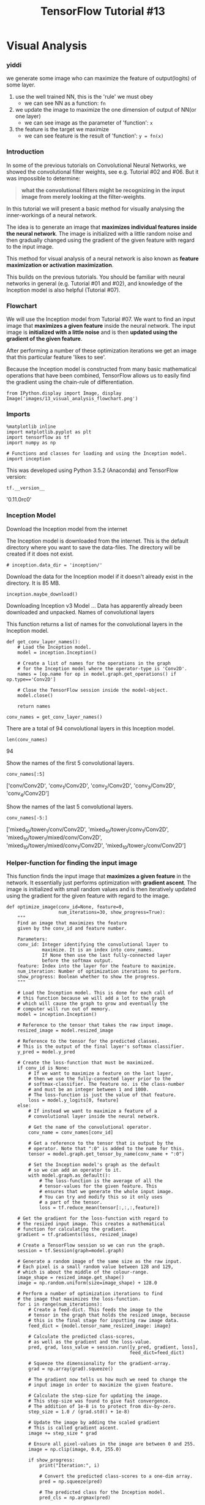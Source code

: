 #+TITLE: TensorFlow Tutorial #13

* Visual Analysis
*** yiddi
we generate some image who can maximize the feature of output(logits) of some
layer.

1. use the well trained NN, this is the 'rule' we must obey
   - we can see NN as a function: ~fn~
2. we update the image to maximize the one dimension of output of NN(or one layer)
   - we can see image as the parameter of 'function': ~x~
3. the feature is the target we maximize
   - we can see feature is the result of 'function': ~y = fn(x)~

*** Introduction
In some of the previous tutorials on Convolutional Neural Networks, we showed
the convolutional filter weights, see e.g. Tutorial #02 and #06. But it was
impossible to determine:

#+BEGIN_QUOTE
*what the convolutional filters might be recognizing in the input image from
merely looking at the filter-weights*.
#+END_QUOTE

In this tutorial we will present a basic method for visually analysing the
inner-workings of a neural network.

The idea is to generate an image that *maximizes individual features inside the
neural network*. The image is initialized with a little random noise and then
gradually changed using the gradient of the given feature with regard to the
input image.

This method for visual analysis of a neural network is also known as *feature
maximization or activation maximization*.

This builds on the previous tutorials. You should be familiar with neural
networks in general (e.g. Tutorial #01 and #02), and knowledge of the Inception
model is also helpful (Tutorial #07).

*** Flowchart
We will use the Inception model from Tutorial #07. We want to find an input
image that *maximizes a given feature* inside the neural network. The input
image is *initialized with a little noise* and is then *updated using the
gradient of the given feature*.

After performing a number of these optimization iterations we get an image that
this particular feature 'likes to see'.

Because the Inception model is constructed from many basic mathematical
operations that have been combined, TensorFlow allows us to easily find the
gradient using the chain-rule of differentiation.
#+BEGIN_SRC ipython :session :exports both :async t :results raw drawer
from IPython.display import Image, display
Image('images/13_visual_analysis_flowchart.png')
#+END_SRC


*** Imports

    #+BEGIN_SRC ipython :session :exports both :async t :results raw drawer
%matplotlib inline
import matplotlib.pyplot as plt
import tensorflow as tf
import numpy as np
​
# Functions and classes for loading and using the Inception model.
import inception
    #+END_SRC

    This was developed using Python 3.5.2 (Anaconda) and TensorFlow version:

#+BEGIN_SRC ipython :session :exports both :async t :results raw drawer
tf.__version__
#+END_SRC
'0.11.0rc0'

*** Inception Model
Download the Inception model from the internet

The Inception model is downloaded from the internet. This is the default
directory where you want to save the data-files. The directory will be created
if it does not exist.

#+BEGIN_SRC ipython :session :exports both :async t :results raw drawer
# inception.data_dir = 'inception/'
#+END_SRC
Download the data for the Inception model if it doesn't already exist in the
directory. It is 85 MB.

#+BEGIN_SRC ipython :session :exports both :async t :results raw drawer
inception.maybe_download()
#+END_SRC
Downloading Inception v3 Model ...
Data has apparently already been downloaded and unpacked.
Names of convolutional layers

This function returns a list of names for the convolutional layers in the
Inception model.

#+BEGIN_SRC ipython :session :exports both :async t :results raw drawer
def get_conv_layer_names():
    # Load the Inception model.
    model = inception.Inception()

    # Create a list of names for the operations in the graph
    # for the Inception model where the operator-type is 'Conv2D'.
    names = [op.name for op in model.graph.get_operations() if op.type=='Conv2D']
​
    # Close the TensorFlow session inside the model-object.
    model.close()
​
    return names
#+END_SRC

#+BEGIN_SRC ipython :session :exports both :async t :results raw drawer
conv_names = get_conv_layer_names()
#+END_SRC

There are a total of 94 convolutional layers in this Inception model.

#+BEGIN_SRC ipython :session :exports both :async t :results raw drawer
len(conv_names)
#+END_SRC
94

Show the names of the first 5 convolutional layers.

#+BEGIN_SRC ipython :session :exports both :async t :results raw drawer
conv_names[:5]
#+END_SRC
['conv/Conv2D',
 'conv_1/Conv2D',
 'conv_2/Conv2D',
 'conv_3/Conv2D',
 'conv_4/Conv2D']

Show the names of the last 5 convolutional layers.

#+BEGIN_SRC ipython :session :exports both :async t :results raw drawer
conv_names[-5:]
#+END_SRC
['mixed_10/tower_1/conv/Conv2D',
 'mixed_10/tower_1/conv_1/Conv2D',
 'mixed_10/tower_1/mixed/conv/Conv2D',
 'mixed_10/tower_1/mixed/conv_1/Conv2D',
 'mixed_10/tower_2/conv/Conv2D']

*** Helper-function for finding the input image
This function finds the input image that *maximizes a given feature* in the
network. It essentially just performs optimization with *gradient ascent*. The
image is initialized with small random values and is then iteratively updated
using the gradient for the given feature with regard to the image.

#+BEGIN_SRC ipython :session :exports both :async t :results raw drawer
def optimize_image(conv_id=None, feature=0,
                   num_iterations=30, show_progress=True):
    """
    Find an image that maximizes the feature
    given by the conv_id and feature number.
​
    Parameters:
    conv_id: Integer identifying the convolutional layer to
             maximize. It is an index into conv_names.
             If None then use the last fully-connected layer
             before the softmax output.
    feature: Index into the layer for the feature to maximize.
    num_iteration: Number of optimization iterations to perform.
    show_progress: Boolean whether to show the progress.
    """
​
    # Load the Inception model. This is done for each call of
    # this function because we will add a lot to the graph
    # which will cause the graph to grow and eventually the
    # computer will run out of memory.
    model = inception.Inception()
​
    # Reference to the tensor that takes the raw input image.
    resized_image = model.resized_image
​
    # Reference to the tensor for the predicted classes.
    # This is the output of the final layer's softmax classifier.
    y_pred = model.y_pred
​
    # Create the loss-function that must be maximized.
    if conv_id is None:
        # If we want to maximize a feature on the last layer,
        # then we use the fully-connected layer prior to the
        # softmax-classifier. The feature no. is the class-number
        # and must be an integer between 1 and 1000.
        # The loss-function is just the value of that feature.
        loss = model.y_logits[0, feature]
    else:
        # If instead we want to maximize a feature of a
        # convolutional layer inside the neural network.
​
        # Get the name of the convolutional operator.
        conv_name = conv_names[conv_id]

        # Get a reference to the tensor that is output by the
        # operator. Note that ":0" is added to the name for this.
        tensor = model.graph.get_tensor_by_name(conv_name + ":0")
​
        # Set the Inception model's graph as the default
        # so we can add an operator to it.
        with model.graph.as_default():
            # The loss-function is the average of all the
            # tensor-values for the given feature. This
            # ensures that we generate the whole input image.
            # You can try and modify this so it only uses
            # a part of the tensor.
            loss = tf.reduce_mean(tensor[:,:,:,feature])

    # Get the gradient for the loss-function with regard to
    # the resized input image. This creates a mathematical
    # function for calculating the gradient.
    gradient = tf.gradients(loss, resized_image)
​
    # Create a TensorFlow session so we can run the graph.
    session = tf.Session(graph=model.graph)
​
    # Generate a random image of the same size as the raw input.
    # Each pixel is a small random value between 128 and 129,
    # which is about the middle of the colour-range.
    image_shape = resized_image.get_shape()
    image = np.random.uniform(size=image_shape) + 128.0
​
    # Perform a number of optimization iterations to find
    # the image that maximizes the loss-function.
    for i in range(num_iterations):
        # Create a feed-dict. This feeds the image to the
        # tensor in the graph that holds the resized image, because
        # this is the final stage for inputting raw image data.
        feed_dict = {model.tensor_name_resized_image: image}
​
        # Calculate the predicted class-scores,
        # as well as the gradient and the loss-value.
        pred, grad, loss_value = session.run([y_pred, gradient, loss],
                                             feed_dict=feed_dict)

        # Squeeze the dimensionality for the gradient-array.
        grad = np.array(grad).squeeze()
​
        # The gradient now tells us how much we need to change the
        # input image in order to maximize the given feature.
​
        # Calculate the step-size for updating the image.
        # This step-size was found to give fast convergence.
        # The addition of 1e-8 is to protect from div-by-zero.
        step_size = 1.0 / (grad.std() + 1e-8)
​
        # Update the image by adding the scaled gradient
        # This is called gradient ascent.
        image += step_size * grad
​
        # Ensure all pixel-values in the image are between 0 and 255.
        image = np.clip(image, 0.0, 255.0)
​
        if show_progress:
            print("Iteration:", i)
​
            # Convert the predicted class-scores to a one-dim array.
            pred = np.squeeze(pred)
​
            # The predicted class for the Inception model.
            pred_cls = np.argmax(pred)
​
            # Name of the predicted class.
            cls_name = model.name_lookup.cls_to_name(pred_cls,
                                               only_first_name=True)
​
            # The score (probability) for the predicted class.
            cls_score = pred[pred_cls]
​
            # Print the predicted score etc.
            msg = "Predicted class-name: {0} (#{1}), score: {2:>7.2%}"
            print(msg.format(cls_name, pred_cls, cls_score))
​
            # Print statistics for the gradient.
            msg = "Gradient min: {0:>9.6f}, max: {1:>9.6f}, stepsize: {2:>9.2f}"
            print(msg.format(grad.min(), grad.max(), step_size))
​
            # Print the loss-value.
            print("Loss:", loss_value)
​
            # Newline.
            print()
​
    # Close the TensorFlow session inside the model-object.
    model.close()
​
    return image.squeeze()

#+END_SRC

*** Helper-function for plotting image and noise
This function normalizes an image so its pixel-values are between 0.0 and 1.0.

#+BEGIN_SRC ipython :session :exports both :async t :results raw drawer
def normalize_image(x):
    # Get the min and max values for all pixels in the input.
    x_min = x.min()
    x_max = x.max()
​
    # Normalize so all values are between 0.0 and 1.0
    x_norm = (x - x_min) / (x_max - x_min)
​
    return x_norm

#+END_SRC

This function plots a single image.

#+BEGIN_SRC ipython :session :exports both :async t :results raw drawer
def plot_image(image):
    # Normalize the image so pixels are between 0.0 and 1.0
    img_norm = normalize_image(image)

    # Plot the image.
    plt.imshow(img_norm, interpolation='nearest')
    plt.show()

#+END_SRC

This function plots 6 images in a grid.

#+BEGIN_SRC ipython :session :exports both :async t :results raw drawer
def plot_images(images, show_size=100):
    """
    The show_size is the number of pixels to show for each image.
    The max value is 299.
    """
​
    # Create figure with sub-plots.
    fig, axes = plt.subplots(2, 3)
​
    # Adjust vertical spacing.
    fig.subplots_adjust(hspace=0.1, wspace=0.1)
​
    # Use interpolation to smooth pixels?
    smooth = True

    # Interpolation type.
    if smooth:
        interpolation = 'spline16'
    else:
        interpolation = 'nearest'
​
    # For each entry in the grid.
    for i, ax in enumerate(axes.flat):
        # Get the i'th image and only use the desired pixels.
        img = images[i, 0:show_size, 0:show_size, :]

        # Normalize the image so its pixels are between 0.0 and 1.0
        img_norm = normalize_image(img)

        # Plot the image.
        ax.imshow(img_norm, interpolation=interpolation)
​
        # Remove ticks.
        ax.set_xticks([])
        ax.set_yticks([])
​
    # Ensure the plot is shown correctly with multiple plots
    # in a single Notebook cell.
    plt.show()

#+END_SRC

*** Helper-function for optimizing and plotting images
This function optimizes multiple images and plots them.

#+BEGIN_SRC ipython :session :exports both :async t :results raw drawer
def optimize_images(conv_id=None, num_iterations=30, show_size=100):
    """
    Find 6 images that maximize the 6 first features in the layer
    given by the conv_id.

    Parameters:
    conv_id: Integer identifying the convolutional layer to
             maximize. It is an index into conv_names.
             If None then use the last layer before the softmax output.
    num_iterations: Number of optimization iterations to perform.
    show_size: Number of pixels to show for each image. Max 299.
    """
​
    # Which layer are we using?
    if conv_id is None:
        print("Final fully-connected layer before softmax.")
    else:
        print("Layer:", conv_names[conv_id])
​
    # Initialize the array of images.
    images = []
​
    # For each feature do the following. Note that the
    # last fully-connected layer only supports numbers
    # between 1 and 1000, while the convolutional layers
    # support numbers between 0 and some other number.
    # So we just use the numbers between 1 and 7.
    for feature in range(1,7):
        print("Optimizing image for feature no.", feature)

        # Find the image that maximizes the given feature
        # for the network layer identified by conv_id (or None).
        image = optimize_image(conv_id=conv_id, feature=feature,
                               show_progress=False,
                               num_iterations=num_iterations)
​
        # Squeeze the dim of the array.
        image = image.squeeze()
​
        # Append to the list of images.
        images.append(image)
​
    # Convert to numpy-array so we can index all dimensions easily.
    images = np.array(images)
​
    # Plot the images.
    plot_images(images=images, show_size=show_size)

#+END_SRC

** Results
*** Optimize a single image for an early convolutional layer

As an example, find an input image that maximizes feature no. 2 of the
convolutional layer with the name conv_names[conv_id] where conv_id=5.

#+BEGIN_SRC ipython :session :exports both :async t :results raw drawer
image = optimize_image(conv_id=5, feature=2,
                       num_iterations=30, show_progress=True)
#+END_SRC
Iteration: 0
Predicted class-name: dishwasher (#667), score:   5.59%
Gradient min: -0.000089, max:  0.000125, stepsize:  76178.66
Loss: 4.83987

Iteration: 1
Predicted class-name: kite (#397), score:  11.12%
Gradient min: -0.000103, max:  0.000109, stepsize:  72136.10
Loss: 5.59879

Iteration: 2
Predicted class-name: wall clock (#524), score:   5.48%
Gradient min: -0.000111, max:  0.000145, stepsize:  80405.14
Loss: 6.91441

Iteration: 3
Predicted class-name: ballpoint (#907), score:   5.42%
Gradient min: -0.000123, max:  0.000120, stepsize:  86825.41
Loss: 7.90217

Iteration: 4
Predicted class-name: syringe (#531), score:  13.64%
Gradient min: -0.000113, max:  0.000102, stepsize:  95255.84
Loss: 8.85303

Iteration: 5
Predicted class-name: syringe (#531), score:  22.57%
Gradient min: -0.000100, max:  0.000093, stepsize: 103656.49
Loss: 9.69852

Iteration: 6
Predicted class-name: syringe (#531), score:  25.47%
Gradient min: -0.000093, max:  0.000112, stepsize: 112196.24
Loss: 10.4557

Iteration: 7
Predicted class-name: syringe (#531), score:  28.49%
Gradient min: -0.000084, max:  0.000089, stepsize: 119770.54
Loss: 11.1315

Iteration: 8
Predicted class-name: syringe (#531), score:  21.78%
Gradient min: -0.000083, max:  0.000073, stepsize: 127605.42
Loss: 11.7311

Iteration: 9
Predicted class-name: syringe (#531), score:  15.24%
Gradient min: -0.000066, max:  0.000073, stepsize: 134462.88
Loss: 12.2657

Iteration: 10
Predicted class-name: syringe (#531), score:  11.62%
Gradient min: -0.000073, max:  0.000082, stepsize: 141011.21
Loss: 12.7509

Iteration: 11
Predicted class-name: binder (#835), score:   8.65%
Gradient min: -0.000061, max:  0.000068, stepsize: 146931.20
Loss: 13.1895

Iteration: 12
Predicted class-name: envelope (#879), score:  10.13%
Gradient min: -0.000067, max:  0.000077, stepsize: 151580.17
Loss: 13.5902

Iteration: 13
Predicted class-name: envelope (#879), score:  11.14%
Gradient min: -0.000064, max:  0.000072, stepsize: 157857.40
Loss: 13.9552

Iteration: 14
Predicted class-name: binder (#835), score:  10.95%
Gradient min: -0.000078, max:  0.000061, stepsize: 161917.28
Loss: 14.3037

Iteration: 15
Predicted class-name: binder (#835), score:  11.27%
Gradient min: -0.000063, max:  0.000080, stepsize: 166986.92
Loss: 14.6235

Iteration: 16
Predicted class-name: binder (#835), score:  10.49%
Gradient min: -0.000075, max:  0.000058, stepsize: 172647.02
Loss: 14.9356

Iteration: 17
Predicted class-name: binder (#835), score:   9.76%
Gradient min: -0.000052, max:  0.000070, stepsize: 176689.68
Loss: 15.2271

Iteration: 18
Predicted class-name: binder (#835), score:   8.48%
Gradient min: -0.000070, max:  0.000055, stepsize: 179760.24
Loss: 15.499

Iteration: 19
Predicted class-name: quilt (#976), score:   9.15%
Gradient min: -0.000052, max:  0.000058, stepsize: 184475.44
Loss: 15.761

Iteration: 20
Predicted class-name: quilt (#976), score:   9.73%
Gradient min: -0.000053, max:  0.000048, stepsize: 187894.86
Loss: 16.013

Iteration: 21
Predicted class-name: quilt (#976), score:  12.62%
Gradient min: -0.000051, max:  0.000049, stepsize: 190949.04
Loss: 16.2436

Iteration: 22
Predicted class-name: quilt (#976), score:  11.78%
Gradient min: -0.000055, max:  0.000052, stepsize: 196239.93
Loss: 16.4788

Iteration: 23
Predicted class-name: quilt (#976), score:  13.37%
Gradient min: -0.000060, max:  0.000055, stepsize: 198187.55
Loss: 16.692

Iteration: 24
Predicted class-name: bib (#941), score:  14.19%
Gradient min: -0.000046, max:  0.000049, stepsize: 203560.81
Loss: 16.9098

Iteration: 25
Predicted class-name: bib (#941), score:  15.99%
Gradient min: -0.000046, max:  0.000054, stepsize: 205084.38
Loss: 17.1124

Iteration: 26
Predicted class-name: bib (#941), score:  15.30%
Gradient min: -0.000055, max:  0.000048, stepsize: 209322.75
Loss: 17.3075

Iteration: 27
Predicted class-name: bib (#941), score:  16.96%
Gradient min: -0.000045, max:  0.000057, stepsize: 212571.72
Loss: 17.5013

Iteration: 28
Predicted class-name: bib (#941), score:  17.67%
Gradient min: -0.000047, max:  0.000057, stepsize: 217085.27
Loss: 17.6893

Iteration: 29
Predicted class-name: bib (#941), score:  16.67%
Gradient min: -0.000052, max:  0.000050, stepsize: 220132.07
Loss: 17.8696

#+BEGIN_SRC ipython :session :exports both :async t :results raw drawer
plot_image(image)
#+END_SRC

*** Optimize multiple images for convolutional layers
In the following we optimize and plot multiple images for convolutional layers
inside the Inception model. These images show what the layers 'like to see'.
Notice how the patterns become increasingly complex for deeper layers.

#+BEGIN_SRC ipython :session :exports both :async t :results raw drawer
optimize_images(conv_id=0, num_iterations=10)
#+END_SRC
Layer: conv/Conv2D
Optimizing image for feature no. 1
Optimizing image for feature no. 2
Optimizing image for feature no. 3
Optimizing image for feature no. 4
Optimizing image for feature no. 5
Optimizing image for feature no. 6

#+BEGIN_SRC ipython :session :exports both :async t :results raw drawer
optimize_images(conv_id=3, num_iterations=30)
#+END_SRC
Layer: conv_3/Conv2D
Optimizing image for feature no. 1
Optimizing image for feature no. 2
Optimizing image for feature no. 3
Optimizing image for feature no. 4
Optimizing image for feature no. 5
Optimizing image for feature no. 6

#+BEGIN_SRC ipython :session :exports both :async t :results raw drawer
optimize_images(conv_id=4, num_iterations=30)
#+END_SRC
Layer: conv_4/Conv2D
Optimizing image for feature no. 1
Optimizing image for feature no. 2
Optimizing image for feature no. 3
Optimizing image for feature no. 4
Optimizing image for feature no. 5
Optimizing image for feature no. 6

#+BEGIN_SRC ipython :session :exports both :async t :results raw drawer
optimize_images(conv_id=5, num_iterations=30)
#+END_SRC
Layer: mixed/conv/Conv2D
Optimizing image for feature no. 1
Optimizing image for feature no. 2
Optimizing image for feature no. 3
Optimizing image for feature no. 4
Optimizing image for feature no. 5
Optimizing image for feature no. 6

#+BEGIN_SRC ipython :session :exports both :async t :results raw drawer
optimize_images(conv_id=6, num_iterations=30)
#+END_SRC
Layer: mixed/tower/conv/Conv2D
Optimizing image for feature no. 1
Optimizing image for feature no. 2
Optimizing image for feature no. 3
Optimizing image for feature no. 4
Optimizing image for feature no. 5
Optimizing image for feature no. 6

#+BEGIN_SRC ipython :session :exports both :async t :results raw drawer
optimize_images(conv_id=7, num_iterations=30)
#+END_SRC
Layer: mixed/tower/conv_1/Conv2D
Optimizing image for feature no. 1
Optimizing image for feature no. 2
Optimizing image for feature no. 3
Optimizing image for feature no. 4
Optimizing image for feature no. 5
Optimizing image for feature no. 6

#+BEGIN_SRC ipython :session :exports both :async t :results raw drawer
optimize_images(conv_id=8, num_iterations=30)
#+END_SRC
Layer: mixed/tower_1/conv/Conv2D
Optimizing image for feature no. 1
Optimizing image for feature no. 2
Optimizing image for feature no. 3
Optimizing image for feature no. 4
Optimizing image for feature no. 5
Optimizing image for feature no. 6


#+BEGIN_SRC ipython :session :exports both :async t :results raw drawer
optimize_images(conv_id=9, num_iterations=30)
#+END_SRC
Layer: mixed/tower_1/conv_1/Conv2D
Optimizing image for feature no. 1
Optimizing image for feature no. 2
Optimizing image for feature no. 3
Optimizing image for feature no. 4
Optimizing image for feature no. 5
Optimizing image for feature no. 6


#+BEGIN_SRC ipython :session :exports both :async t :results raw drawer
optimize_images(conv_id=10, num_iterations=30)
#+END_SRC
Layer: mixed/tower_1/conv_2/Conv2D
Optimizing image for feature no. 1
Optimizing image for feature no. 2
Optimizing image for feature no. 3
Optimizing image for feature no. 4
Optimizing image for feature no. 5
Optimizing image for feature no. 6


#+BEGIN_SRC ipython :session :exports both :async t :results raw drawer
optimize_images(conv_id=20, num_iterations=30)
#+END_SRC
Layer: mixed_2/tower/conv/Conv2D
Optimizing image for feature no. 1
Optimizing image for feature no. 2
Optimizing image for feature no. 3
Optimizing image for feature no. 4
Optimizing image for feature no. 5
Optimizing image for feature no. 6


#+BEGIN_SRC ipython :session :exports both :async t :results raw drawer
optimize_images(conv_id=30, num_iterations=30)
#+END_SRC
Layer: mixed_4/conv/Conv2D
Optimizing image for feature no. 1
Optimizing image for feature no. 2
Optimizing image for feature no. 3
Optimizing image for feature no. 4
Optimizing image for feature no. 5
Optimizing image for feature no. 6


#+BEGIN_SRC ipython :session :exports both :async t :results raw drawer
optimize_images(conv_id=40, num_iterations=30)
#+END_SRC
Layer: mixed_5/conv/Conv2D
Optimizing image for feature no. 1
Optimizing image for feature no. 2
Optimizing image for feature no. 3
Optimizing image for feature no. 4
Optimizing image for feature no. 5
Optimizing image for feature no. 6


#+BEGIN_SRC ipython :session :exports both :async t :results raw drawer
optimize_images(conv_id=50, num_iterations=30)
#+END_SRC
Layer: mixed_6/conv/Conv2D
Optimizing image for feature no. 1
Optimizing image for feature no. 2
Optimizing image for feature no. 3
Optimizing image for feature no. 4
Optimizing image for feature no. 5
Optimizing image for feature no. 6


#+BEGIN_SRC ipython :session :exports both :async t :results raw drawer
optimize_images(conv_id=60, num_iterations=30)
#+END_SRC
Layer: mixed_7/conv/Conv2D
Optimizing image for feature no. 1
Optimizing image for feature no. 2
Optimizing image for feature no. 3
Optimizing image for feature no. 4
Optimizing image for feature no. 5
Optimizing image for feature no. 6


#+BEGIN_SRC ipython :session :exports both :async t :results raw drawer
optimize_images(conv_id=70, num_iterations=30)
#+END_SRC
Layer: mixed_8/tower/conv/Conv2D
Optimizing image for feature no. 1
Optimizing image for feature no. 2
Optimizing image for feature no. 3
Optimizing image for feature no. 4
Optimizing image for feature no. 5
Optimizing image for feature no. 6


#+BEGIN_SRC ipython :session :exports both :async t :results raw drawer
optimize_images(conv_id=80, num_iterations=30)
#+END_SRC
Layer: mixed_9/tower_1/conv/Conv2D
Optimizing image for feature no. 1
Optimizing image for feature no. 2
Optimizing image for feature no. 3
Optimizing image for feature no. 4
Optimizing image for feature no. 5
Optimizing image for feature no. 6


#+BEGIN_SRC ipython :session :exports both :async t :results raw drawer
optimize_images(conv_id=90, num_iterations=30)
#+END_SRC
Layer: mixed_10/tower_1/conv_1/Conv2D
Optimizing image for feature no. 1
Optimizing image for feature no. 2
Optimizing image for feature no. 3
Optimizing image for feature no. 4
Optimizing image for feature no. 5
Optimizing image for feature no. 6


#+BEGIN_SRC ipython :session :exports both :async t :results raw drawer
optimize_images(conv_id=93, num_iterations=30)
#+END_SRC
Layer: mixed_10/tower_2/conv/Conv2D
Optimizing image for feature no. 1
Optimizing image for feature no. 2
Optimizing image for feature no. 3
Optimizing image for feature no. 4
Optimizing image for feature no. 5
Optimizing image for feature no. 6
#+END_SRC

*** Final fully-connected layer before Softmax
Now we optimize and plot images for the final layer in the Inception model. This
is the fully-connected layer right before the softmax-classifier. The features
in this layer correspond to output classes.

We might have hoped to see recognizable patterns in these images, e.g. monkeys
and birds corresponding to the output classes, but the images just show complex,
abstract patterns.

#+BEGIN_SRC ipython :session :exports both :async t :results raw drawer
optimize_images(conv_id=None, num_iterations=30)
#+END_SRC
Final fully-connected layer before softmax.
Optimizing image for feature no. 1
Optimizing image for feature no. 2
Optimizing image for feature no. 3
Optimizing image for feature no. 4
Optimizing image for feature no. 5
Optimizing image for feature no. 6

The above images only show 100x100 pixels but the images are actually 299x299
pixels. It is possible that there might be recognizable patterns if we optimize
for more iterations and plot the full image. So let us optimize the first image
again and plot it in full resolution.

The Inception model classifies the resulting image as a 'kit fox' with about
100% certainty, but to the human eye the image just shows abstract patterns.

If you want to try this for another feature number, note that it must be between
1 and 1000 because it must correspond to a valid class-number for the final
output-layer.

#+BEGIN_SRC ipython :session :exports both :async t :results raw drawer
image = optimize_image(conv_id=None, feature=1,
                       num_iterations=100, show_progress=True)
#+END_SRC

#+BEGIN_SRC ipython :session :exports both :async t :results raw drawer
plot_image(image=image)
#+END_SRC

*** Close TensorFlow Session
The TensorFlow session was already closed in the functions above that used the
Inception model. This was done to save memory so the computer would not crash
when adding many gradient-functions to the computational graph.

*** Conclusion
This tutorial showed how to optimize input images that maximize features inside
a neural network. This allows us to visually analyze what the neural network
'likes to see', because the given feature (or neuron) inside the neural network
reacts most strongly to that particular image.

For the lower layers in the neural network, the images had simple patterns, e.g.
different types of wavy lines. The image patterns become increasingly complex
for deeper layers of the neural network. We might have expected or hoped that
the image patterns would be recognizable for deeper layers, e.g. showing
monkeys, foxes, cars, etc. But instead the image patterns become increasingly
complex and abstract for the deeper layers.

Why is that? Recall from Tutorial #11 that the Inception model can easily be
fooled with a little adversarial noise, so it classifies any input image as
another target-class. So it is not surprising that the Inception model
recognizes these abstract image patterns, which are unclear to the human eye.

There is probably an infinite number of images that maximize the features deep
inside a neural network, and the images that are also recognizable by humans are
only a small fraction of all these image patterns. This may be the reason why
the optimization process only found abstract image patterns.

*** Other Methods
There are many proposals in the research literature for:

#+BEGIN_QUOTE
guiding the optimization process so as to find image patterns that are more
recognizable to humans.
#+END_QUOTE

This paper proposes a combination of heuristics for guiding the optimization
process of the image patterns. The paper shows example images for several
classes such as flamingo, pelican and black swan, all of which are somewhat
recognizable to the human eye.

The method is apparently implemented here (the exact line-numbers could change
in the future). It requires a combination of heuristics and their parameters
must be finely tuned in order to generate these images. But the parameter choice
is not entirely clear from the research paper. In spite of several attempts, I
could not reproduce their results. Maybe I have misunderstood their paper, or
maybe the heuristics were finely tuned to their network architecture, which is a
variant of the so-called AlexNet, whereas this tutorial uses the more advanced
Inception model.

This paper proposes another method for producing images that are even more
recognizable to the human eye. However, the method is actually cheating, because
it goes through all the images in the training-set (e.g. ImageNet) and takes the
images that maximally activate a given feature inside the neural network. Then
it clusters and averages similar images. This produces the initial image for the
optimization procedure. So it is no wonder that the method gives better results
when it starts with an image that is constructed from real photos.

*** Exercises
These are a few suggestions for exercises that may help improve your skills with
TensorFlow. It is important to get hands-on experience with TensorFlow in order
to learn how to use it properly.

You may want to backup this Notebook and the other files before making any
changes.

#+BEGIN_QUOTE
Try and run the optimization several times for features in lower layers of the network. Are the resulting images always the same?
Try and use fewer and more optimization iterations. How does it affect the image quality?
Try and change the loss-function for a convolutional feature. This can be done in different ways. How does it affect the image patterns? Why is that?
Do you think the optimizer also increases other features than the one we want maximized? How can you measure this? Can you ensure that the optimizer only maximizes one feature at a time?
Try maximizing multiple features simultaneously.
Try visualizing the features and layers in a smaller neural network trained on the MNIST data-set. Is it easier to see patterns in the images?
Try and implement the methods from the papers above.
Try your own ideas for improving the optimized images.
Explain to a friend how the program works.
#+END_QUOTE
